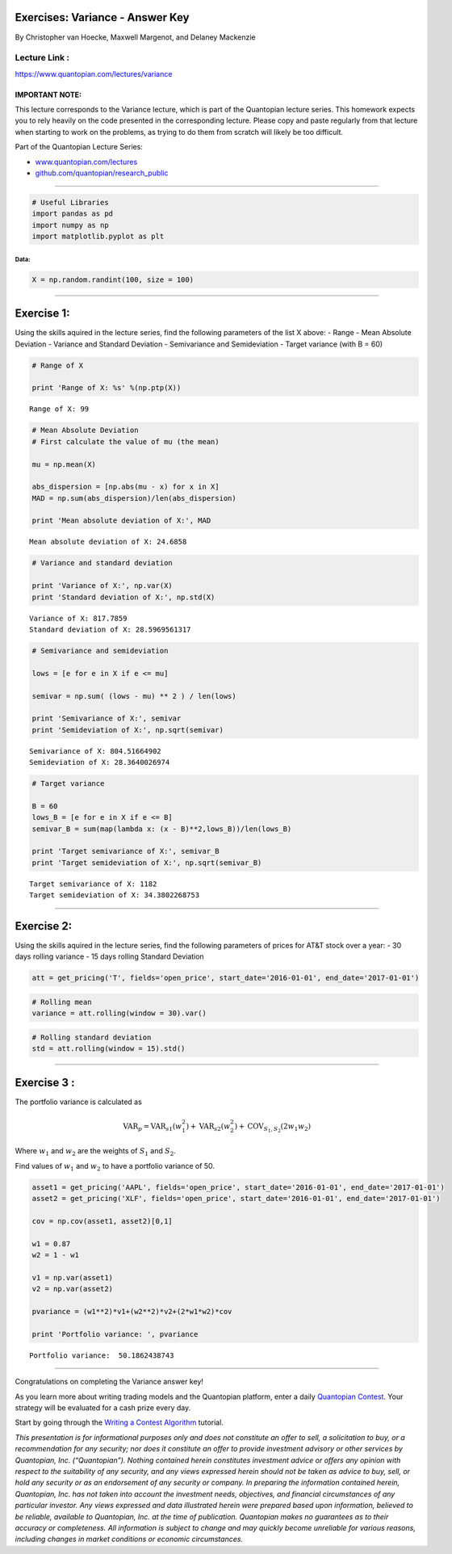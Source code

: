 Exercises: Variance - Answer Key
================================

By Christopher van Hoecke, Maxwell Margenot, and Delaney Mackenzie

Lecture Link :
--------------

https://www.quantopian.com/lectures/variance

IMPORTANT NOTE:
~~~~~~~~~~~~~~~

This lecture corresponds to the Variance lecture, which is part of the
Quantopian lecture series. This homework expects you to rely heavily on
the code presented in the corresponding lecture. Please copy and paste
regularly from that lecture when starting to work on the problems, as
trying to do them from scratch will likely be too difficult.

Part of the Quantopian Lecture Series:

-  `www.quantopian.com/lectures <https://www.quantopian.com/lectures>`__
-  `github.com/quantopian/research_public <https://github.com/quantopian/research_public>`__

--------------

.. code:: ipython2

    # Useful Libraries
    import pandas as pd
    import numpy as np
    import matplotlib.pyplot as plt

Data:
^^^^^

.. code:: ipython2

    X = np.random.randint(100, size = 100)

--------------

Exercise 1:
===========

Using the skills aquired in the lecture series, find the following
parameters of the list X above: - Range - Mean Absolute Deviation -
Variance and Standard Deviation - Semivariance and Semideviation -
Target variance (with B = 60)

.. code:: ipython2

    # Range of X
    
    print 'Range of X: %s' %(np.ptp(X))


.. parsed-literal::

    Range of X: 99


.. code:: ipython2

    # Mean Absolute Deviation
    # First calculate the value of mu (the mean)
    
    mu = np.mean(X)
    
    abs_dispersion = [np.abs(mu - x) for x in X]
    MAD = np.sum(abs_dispersion)/len(abs_dispersion)
    
    print 'Mean absolute deviation of X:', MAD


.. parsed-literal::

    Mean absolute deviation of X: 24.6858


.. code:: ipython2

    # Variance and standard deviation
    
    print 'Variance of X:', np.var(X)
    print 'Standard deviation of X:', np.std(X)


.. parsed-literal::

    Variance of X: 817.7859
    Standard deviation of X: 28.5969561317


.. code:: ipython2

    # Semivariance and semideviation
    
    lows = [e for e in X if e <= mu]
    
    semivar = np.sum( (lows - mu) ** 2 ) / len(lows)
    
    print 'Semivariance of X:', semivar
    print 'Semideviation of X:', np.sqrt(semivar)


.. parsed-literal::

    Semivariance of X: 804.51664902
    Semideviation of X: 28.3640026974


.. code:: ipython2

    # Target variance
    
    B = 60
    lows_B = [e for e in X if e <= B]
    semivar_B = sum(map(lambda x: (x - B)**2,lows_B))/len(lows_B)
    
    print 'Target semivariance of X:', semivar_B
    print 'Target semideviation of X:', np.sqrt(semivar_B)


.. parsed-literal::

    Target semivariance of X: 1182
    Target semideviation of X: 34.3802268753


--------------

Exercise 2:
===========

Using the skills aquired in the lecture series, find the following
parameters of prices for AT&T stock over a year: - 30 days rolling
variance - 15 days rolling Standard Deviation

.. code:: ipython2

    att = get_pricing('T', fields='open_price', start_date='2016-01-01', end_date='2017-01-01')

.. code:: ipython2

    # Rolling mean
    variance = att.rolling(window = 30).var()

.. code:: ipython2

    # Rolling standard deviation
    std = att.rolling(window = 15).std()

--------------

Exercise 3 :
============

The portfolio variance is calculated as

.. math:: \text{VAR}_p = \text{VAR}_{s1} (w_1^2) + \text{VAR}_{s2}(w_2^2) + \text{COV}_{S_1, S_2} (2 w_1 w_2)

Where :math:`w_1` and :math:`w_2` are the weights of :math:`S_1` and
:math:`S_2`.

Find values of :math:`w_1` and :math:`w_2` to have a portfolio variance
of 50.

.. code:: ipython2

    asset1 = get_pricing('AAPL', fields='open_price', start_date='2016-01-01', end_date='2017-01-01')
    asset2 = get_pricing('XLF', fields='open_price', start_date='2016-01-01', end_date='2017-01-01')
    
    cov = np.cov(asset1, asset2)[0,1]
    
    w1 = 0.87
    w2 = 1 - w1
    
    v1 = np.var(asset1)
    v2 = np.var(asset2)
    
    pvariance = (w1**2)*v1+(w2**2)*v2+(2*w1*w2)*cov
    
    print 'Portfolio variance: ', pvariance


.. parsed-literal::

    Portfolio variance:  50.1862438743


--------------

Congratulations on completing the Variance answer key!

As you learn more about writing trading models and the Quantopian
platform, enter a daily `Quantopian
Contest <https://www.quantopian.com/contest>`__. Your strategy will be
evaluated for a cash prize every day.

Start by going through the `Writing a Contest
Algorithm <https://www.quantopian.com/tutorials/contest>`__ tutorial.

*This presentation is for informational purposes only and does not
constitute an offer to sell, a solicitation to buy, or a recommendation
for any security; nor does it constitute an offer to provide investment
advisory or other services by Quantopian, Inc. (“Quantopian”). Nothing
contained herein constitutes investment advice or offers any opinion
with respect to the suitability of any security, and any views expressed
herein should not be taken as advice to buy, sell, or hold any security
or as an endorsement of any security or company. In preparing the
information contained herein, Quantopian, Inc. has not taken into
account the investment needs, objectives, and financial circumstances of
any particular investor. Any views expressed and data illustrated herein
were prepared based upon information, believed to be reliable, available
to Quantopian, Inc. at the time of publication. Quantopian makes no
guarantees as to their accuracy or completeness. All information is
subject to change and may quickly become unreliable for various reasons,
including changes in market conditions or economic circumstances.*

